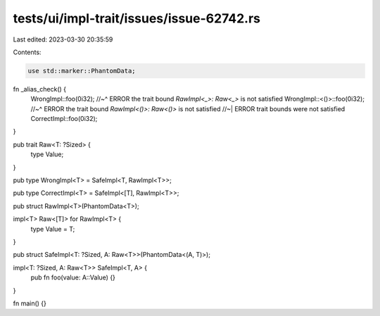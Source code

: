 tests/ui/impl-trait/issues/issue-62742.rs
=========================================

Last edited: 2023-03-30 20:35:59

Contents:

.. code-block:: rs

    use std::marker::PhantomData;

fn _alias_check() {
    WrongImpl::foo(0i32);
    //~^ ERROR the trait bound `RawImpl<_>: Raw<_>` is not satisfied
    WrongImpl::<()>::foo(0i32);
    //~^ ERROR the trait bound `RawImpl<()>: Raw<()>` is not satisfied
    //~| ERROR trait bounds were not satisfied
    CorrectImpl::foo(0i32);
}

pub trait Raw<T: ?Sized> {
    type Value;
}

pub type WrongImpl<T> = SafeImpl<T, RawImpl<T>>;

pub type CorrectImpl<T> = SafeImpl<[T], RawImpl<T>>;

pub struct RawImpl<T>(PhantomData<T>);

impl<T> Raw<[T]> for RawImpl<T> {
    type Value = T;
}

pub struct SafeImpl<T: ?Sized, A: Raw<T>>(PhantomData<(A, T)>);

impl<T: ?Sized, A: Raw<T>> SafeImpl<T, A> {
    pub fn foo(value: A::Value) {}
}

fn main() {}


